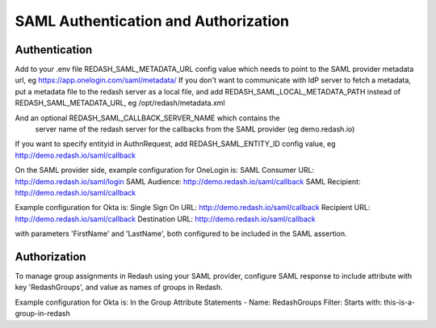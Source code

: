 SAML Authentication and Authorization
#####################################

Authentication
==============

Add to your .env file REDASH_SAML_METADATA_URL config value which
needs to point to the SAML provider metadata url, eg https://app.onelogin.com/saml/metadata/
If you don't want to communicate with IdP server to fetch a metadata,
put a metadata file to the redash server as a local file,
and add REDASH_SAML_LOCAL_METADATA_PATH instead of REDASH_SAML_METADATA_URL, eg /opt/redash/metadata.xml

And an optional REDASH_SAML_CALLBACK_SERVER_NAME which contains the
 server name of the redash server for the callbacks from the SAML provider (eg demo.redash.io)

If you want to specify entityid in AuthnRequest,
add REDASH_SAML_ENTITY_ID config value, eg http://demo.redash.io/saml/callback

On the SAML provider side, example configuration for OneLogin is:
SAML Consumer URL: http://demo.redash.io/saml/login
SAML Audience: http://demo.redash.io/saml/callback
SAML Recipient: http://demo.redash.io/saml/callback

Example configuration for Okta is:
Single Sign On URL: http://demo.redash.io/saml/callback
Recipient URL: http://demo.redash.io/saml/callback
Destination URL: http://demo.redash.io/saml/callback

with parameters 'FirstName' and 'LastName', both configured to be included in the SAML assertion.


Authorization
=============
To manage group assignments in Redash using your SAML provider, configure SAML response to include
attribute with key 'RedashGroups', and value as names of groups in Redash.

Example configuration for Okta is:
In the Group Attribute Statements -
Name: RedashGroups
Filter: Starts with: this-is-a-group-in-redash